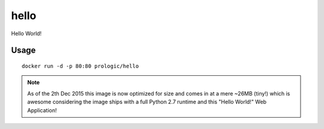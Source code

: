 hello
=====

Hello World!


Usage
-----

::
    
    docker run -d -p 80:80 prologic/hello


.. note:: As of the 2th Dec 2015 this image is now optimized for size
          and comes in at a mere ~26MB (tiny!) which is awesome considering
          the image ships with a full Python 2.7 runtime and this
          "Hello World!" Web Application!
